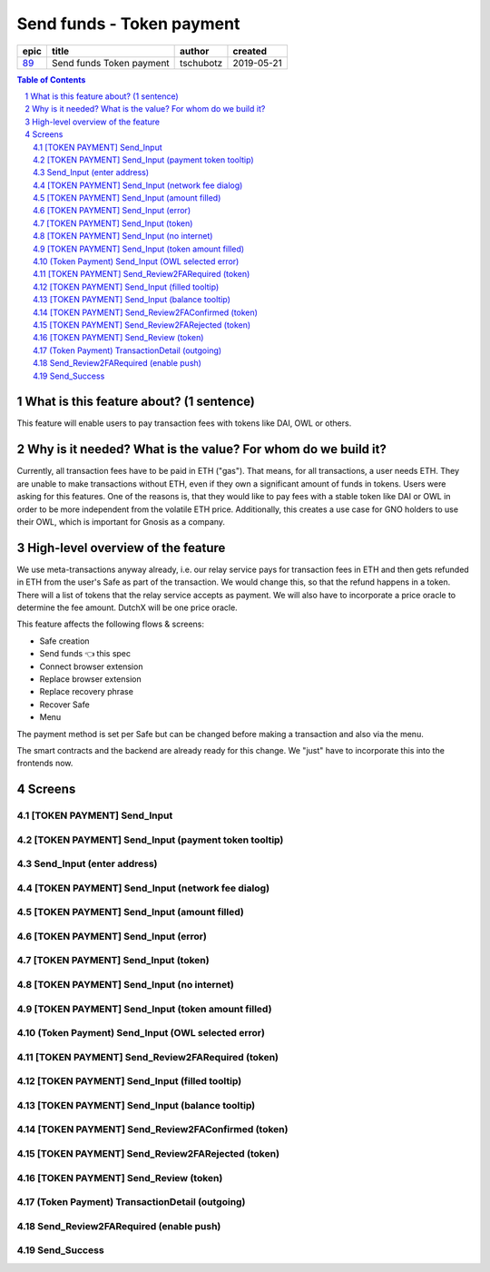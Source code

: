 ==========================================================
Send funds - Token payment
==========================================================

=====  ========================  =========  ==========
epic            title             author     created
=====  ========================  =========  ==========
`89`_  Send funds Token payment  tschubotz  2019-05-21
=====  ========================  =========  ==========

.. _89: https://github.com/gnosis/safe/issues/89

.. sectnum::
.. contents:: Table of Contents
    :local:


What is this feature about? (1 sentence)
----------------------------------------

This feature will enable users to pay transaction fees with tokens like DAI, OWL or others.


Why is it needed? What is the value? For whom do we build it?
----------------------------------------------------------------

Currently, all transaction fees have to be paid in ETH ("gas"). That means, for all transactions, a user needs ETH. They are unable to make transactions without ETH, even if they own a significant amount of funds in tokens. 
Users were asking for this features. One of the reasons is, that they would like to pay fees with a stable token like DAI or OWL in order to be more independent from the volatile ETH price.
Additionally, this creates a use case for GNO holders to use their OWL, which is important for Gnosis as a company.


High-level overview of the feature
----------------------------------

We use meta-transactions anyway already, i.e. our relay service pays for transaction fees in ETH and then gets refunded in ETH from the user's Safe as part of the transaction. We would change this, so that the refund happens in a token.
There will a list of tokens that the relay service accepts as payment. We will also have to incorporate a price oracle to determine the fee amount. DutchX will be one price oracle.

This feature affects the following flows & screens:

- Safe creation 
- Send funds 👈 this spec
- Connect browser extension
- Replace browser extension
- Replace recovery phrase
- Recover Safe 
- Menu 

The payment method is set per Safe but can be changed before making a transaction and also via the menu. 

The smart contracts and the backend are already ready for this change. We "just" have to incorporate this into the frontends now.


Screens
---------------------

[TOKEN PAYMENT] Send_Input
~~~~~~~~~~~~~~~~~~~~~~~~~~
            
.. raw:: html

  <table>
    <tr>
      <td>
        <img src="screens/android/[TOKEN PAYMENT] Send_Input.png" width="240px"/>
      </td>
      <td>
        <img src="screens/ios/(Token Payment) Send_Input.png" width="240px"/>
      </td>
    </tr>
    <tr>
      <td>
        https://zpl.io/bWN3DN1
      </td>
      <td>
        https://zpl.io/adz5qB5
      </td>
    </tr>
  </table>
  
  
[TOKEN PAYMENT] Send_Input (payment token tooltip)
~~~~~~~~~~~~~~~~~~~~~~~~~~~~~~~~~~~~~~~~~~~~~~~~~~
            
.. raw:: html

  <table>
    <tr>
      <td>
        <img src="screens/android/[TOKEN PAYMENT] Send_Input (payment token tooltip).png" width="240px"/>
      </td>
      <td>
        <img src="screens/ios/(Token Payment) Send_Input (payment token tooltip).png" width="240px"/>
      </td>
    </tr>
    <tr>
      <td>
        https://zpl.io/aBR3YWK
      </td>
      <td>
        https://zpl.io/2pv903j
      </td>
    </tr>
  </table>
  
  
Send_Input (enter address)
~~~~~~~~~~~~~~~~~~~~~~~~~~
            
.. raw:: html

  <table>
    <tr>
      <td>
        <img src="screens/android/Send_Input (enter address).png" width="240px"/>
      </td>
      <td>
        <img src="screens/ios/Send_Input (enter address).png" width="240px"/>
      </td>
    </tr>
    <tr>
      <td>
        https://zpl.io/VQKNee4
      </td>
      <td>
        https://zpl.io/2p4MGzy
      </td>
    </tr>
  </table>
  
  
[TOKEN PAYMENT] Send_Input (network fee dialog)
~~~~~~~~~~~~~~~~~~~~~~~~~~~~~~~~~~~~~~~~~~~~~~~
            
.. raw:: html

  <table>
    <tr>
      <td>
        <img src="screens/android/[TOKEN PAYMENT] Send_Input (network fee dialog).png" width="240px"/>
      </td>
      <td>
        <img src="screens/ios/(Token Payment) Send_Input (network fee dialog).png" width="240px"/>
      </td>
    </tr>
    <tr>
      <td>
        https://zpl.io/aNmrP1N
      </td>
      <td>
        https://zpl.io/bWNE0gn
      </td>
    </tr>
  </table>
  
  
[TOKEN PAYMENT] Send_Input (amount filled)
~~~~~~~~~~~~~~~~~~~~~~~~~~~~~~~~~~~~~~~~~~
            
.. raw:: html

  <table>
    <tr>
      <td>
        <img src="screens/android/[TOKEN PAYMENT] Send_Input (amount filled).png" width="240px"/>
      </td>
      <td>
        <img src="screens/ios/(Token Payment) Send_Input (filled).png" width="240px"/>
      </td>
    </tr>
    <tr>
      <td>
        https://zpl.io/bPx3ADD
      </td>
      <td>
        https://zpl.io/2pveYDj
      </td>
    </tr>
  </table>
  
  
[TOKEN PAYMENT] Send_Input (error)
~~~~~~~~~~~~~~~~~~~~~~~~~~~~~~~~~~
            
.. raw:: html

  <table>
    <tr>
      <td>
        <img src="screens/android/[TOKEN PAYMENT] Send_Input (error).png" width="240px"/>
      </td>
      <td>
        <img src="screens/ios/(Token Payment) Send_Input (error).png" width="240px"/>
      </td>
    </tr>
    <tr>
      <td>
        https://zpl.io/blDnXYP
      </td>
      <td>
        https://zpl.io/25JvKno
      </td>
    </tr>
  </table>
  
  
[TOKEN PAYMENT] Send_Input (token)
~~~~~~~~~~~~~~~~~~~~~~~~~~~~~~~~~~
            
.. raw:: html

  <table>
    <tr>
      <td>
        <img src="screens/android/[TOKEN PAYMENT] Send_Input (token).png" width="240px"/>
      </td>
      <td>
        <img src="screens/ios/(Token Payment) Send_Input (token).png" width="240px"/>
      </td>
    </tr>
    <tr>
      <td>
        https://zpl.io/a31JYdY
      </td>
      <td>
        https://zpl.io/b647mjq
      </td>
    </tr>
  </table>
  
  
[TOKEN PAYMENT] Send_Input (no internet)
~~~~~~~~~~~~~~~~~~~~~~~~~~~~~~~~~~~~~~~~
            
.. raw:: html

  <table>
    <tr>
      <td>
        <img src="screens/android/[TOKEN PAYMENT] Send_Input (no internet).png" width="240px"/>
      </td>
      <td>
        <img src="screens/ios/(Token Payment) Send_Input (no internet).png" width="240px"/>
      </td>
    </tr>
    <tr>
      <td>
        https://zpl.io/a87LmzE
      </td>
      <td>
        https://zpl.io/V0L4eOK
      </td>
    </tr>
  </table>
  
  
[TOKEN PAYMENT] Send_Input (token amount filled)
~~~~~~~~~~~~~~~~~~~~~~~~~~~~~~~~~~~~~~~~~~~~~~~~
            
.. raw:: html

  <table>
    <tr>
      <td>
        <img src="screens/android/[TOKEN PAYMENT] Send_Input (token amount filled).png" width="240px"/>
      </td>
      <td>
        <img src="screens/ios/(Token Payment) Send_Input (OWL selected).png" width="240px"/>
      </td>
    </tr>
    <tr>
      <td>
        https://zpl.io/aX30Pd8
      </td>
      <td>
        https://zpl.io/brvQXWX
      </td>
    </tr>
  </table>
  
  
(Token Payment) Send_Input (OWL selected error)
~~~~~~~~~~~~~~~~~~~~~~~~~~~~~~~~~~~~~~~~~~~~~~~
            
.. raw:: html

  <table>
    <tr>
      <td>
        <img src="screens/android/MISSING.png" width="240px"/>
      </td>
      <td>
        <img src="screens/ios/(Token Payment) Send_Input (OWL selected error).png" width="240px"/>
      </td>
    </tr>
    <tr>
      <td>
        
      </td>
      <td>
        https://zpl.io/2yq90z9
      </td>
    </tr>
  </table>
  
  
[TOKEN PAYMENT] Send_Review2FARequired (token)
~~~~~~~~~~~~~~~~~~~~~~~~~~~~~~~~~~~~~~~~~~~~~~
            
.. raw:: html

  <table>
    <tr>
      <td>
        <img src="screens/android/[TOKEN PAYMENT] Send_Review2FARequired (token).png" width="240px"/>
      </td>
      <td>
        <img src="screens/ios/(Token Payment) Send_Review2FARequired.png" width="240px"/>
      </td>
    </tr>
    <tr>
      <td>
        https://zpl.io/VKDO7EX
      </td>
      <td>
        https://zpl.io/V0L1mRQ
      </td>
    </tr>
  </table>
  
  
[TOKEN PAYMENT] Send_Input (filled tooltip)
~~~~~~~~~~~~~~~~~~~~~~~~~~~~~~~~~~~~~~~~~~~
            
.. raw:: html

  <table>
    <tr>
      <td>
        <img src="screens/android/[TOKEN PAYMENT] Send_Input (filled tooltip).png" width="240px"/>
      </td>
      <td>
        <img src="screens/ios/Send_Input (filled tooltip).png" width="240px"/>
      </td>
    </tr>
    <tr>
      <td>
        https://zpl.io/2j5z7ZQ
      </td>
      <td>
        https://zpl.io/a31m9Ex
      </td>
    </tr>
  </table>
  
  
[TOKEN PAYMENT] Send_Input (balance tooltip)
~~~~~~~~~~~~~~~~~~~~~~~~~~~~~~~~~~~~~~~~~~~~
            
.. raw:: html

  <table>
    <tr>
      <td>
        <img src="screens/android/[TOKEN PAYMENT] Send_Input (balance tooltip).png" width="240px"/>
      </td>
      <td>
        <img src="screens/ios/Send_Input (balance tooltip).png" width="240px"/>
      </td>
    </tr>
    <tr>
      <td>
        https://zpl.io/2pvqZA8
      </td>
      <td>
        https://zpl.io/2ZLXKzJ
      </td>
    </tr>
  </table>
  
  
[TOKEN PAYMENT] Send_Review2FAConfirmed (token)
~~~~~~~~~~~~~~~~~~~~~~~~~~~~~~~~~~~~~~~~~~~~~~~
            
.. raw:: html

  <table>
    <tr>
      <td>
        <img src="screens/android/[TOKEN PAYMENT] Send_Review2FAConfirmed (token).png" width="240px"/>
      </td>
      <td>
        <img src="screens/ios/Send_Review2FAConfirmed.png" width="240px"/>
      </td>
    </tr>
    <tr>
      <td>
        https://zpl.io/aRxkQpK
      </td>
      <td>
        https://zpl.io/aR1A8Wv
      </td>
    </tr>
  </table>
  
  
[TOKEN PAYMENT] Send_Review2FARejected (token)
~~~~~~~~~~~~~~~~~~~~~~~~~~~~~~~~~~~~~~~~~~~~~~
            
.. raw:: html

  <table>
    <tr>
      <td>
        <img src="screens/android/[TOKEN PAYMENT] Send_Review2FARejected (token).png" width="240px"/>
      </td>
      <td>
        <img src="screens/ios/Send_Review2FARejected.png" width="240px"/>
      </td>
    </tr>
    <tr>
      <td>
        https://zpl.io/29w3YQB
      </td>
      <td>
        https://zpl.io/V1NgdNk
      </td>
    </tr>
  </table>
  
  
[TOKEN PAYMENT] Send_Review (token)
~~~~~~~~~~~~~~~~~~~~~~~~~~~~~~~~~~~
            
.. raw:: html

  <table>
    <tr>
      <td>
        <img src="screens/android/[TOKEN PAYMENT] Send_Review (token).png" width="240px"/>
      </td>
      <td>
        <img src="screens/ios/MISSING.png" width="240px"/>
      </td>
    </tr>
    <tr>
      <td>
        https://zpl.io/VDA3Yeq
      </td>
      <td>
        
      </td>
    </tr>
  </table>
  
  
(Token Payment) TransactionDetail (outgoing)
~~~~~~~~~~~~~~~~~~~~~~~~~~~~~~~~~~~~~~~~~~~~
            
.. raw:: html

  <table>
    <tr>
      <td>
        <img src="screens/android/MISSING.png" width="240px"/>
      </td>
      <td>
        <img src="screens/ios/(Token Payment) TransactionDetail (outgoing).png" width="240px"/>
      </td>
    </tr>
    <tr>
      <td>
        
      </td>
      <td>
        https://zpl.io/beA0joq
      </td>
    </tr>
  </table>
  
  
Send_Review2FARequired (enable push)
~~~~~~~~~~~~~~~~~~~~~~~~~~~~~~~~~~~~
            
.. raw:: html

  <table>
    <tr>
      <td>
        <img src="screens/android/MISSING.png" width="240px"/>
      </td>
      <td>
        <img src="screens/ios/Send_Review2FARequired (enable push).png" width="240px"/>
      </td>
    </tr>
    <tr>
      <td>
        
      </td>
      <td>
        https://zpl.io/agQ0qz9
      </td>
    </tr>
  </table>
  
  
Send_Success
~~~~~~~~~~~~
            
.. raw:: html

  <table>
    <tr>
      <td>
        <img src="screens/android/Send_Success.png" width="240px"/>
      </td>
      <td>
        <img src="screens/ios/Send_Success.png" width="240px"/>
      </td>
    </tr>
    <tr>
      <td>
        https://zpl.io/bzNpeO3
      </td>
      <td>
        https://zpl.io/2v7QeO7
      </td>
    </tr>
  </table>
  
  


  
.. _`short amount`: ../common/format_amounts.rst#short-amount